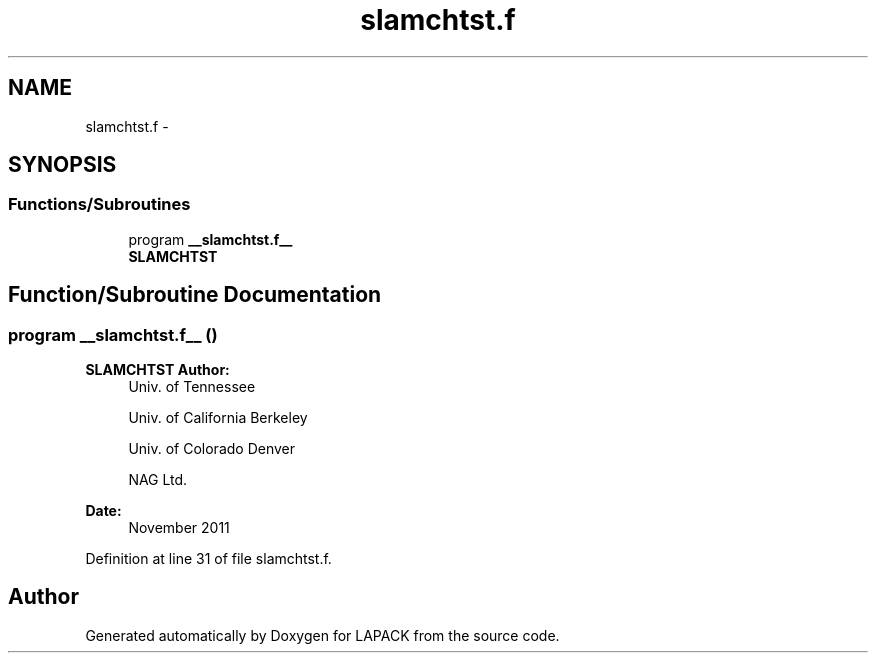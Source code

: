 .TH "slamchtst.f" 3 "Sat Nov 16 2013" "Version 3.4.2" "LAPACK" \" -*- nroff -*-
.ad l
.nh
.SH NAME
slamchtst.f \- 
.SH SYNOPSIS
.br
.PP
.SS "Functions/Subroutines"

.in +1c
.ti -1c
.RI "program \fB__slamchtst\&.f__\fP"
.br
.RI "\fI\fBSLAMCHTST\fP \fP"
.in -1c
.SH "Function/Subroutine Documentation"
.PP 
.SS "program __slamchtst\&.f__ ()"

.PP
\fBSLAMCHTST\fP \fBAuthor:\fP
.RS 4
Univ\&. of Tennessee 
.PP
Univ\&. of California Berkeley 
.PP
Univ\&. of Colorado Denver 
.PP
NAG Ltd\&. 
.RE
.PP
\fBDate:\fP
.RS 4
November 2011 
.RE
.PP

.PP
Definition at line 31 of file slamchtst\&.f\&.
.SH "Author"
.PP 
Generated automatically by Doxygen for LAPACK from the source code\&.
